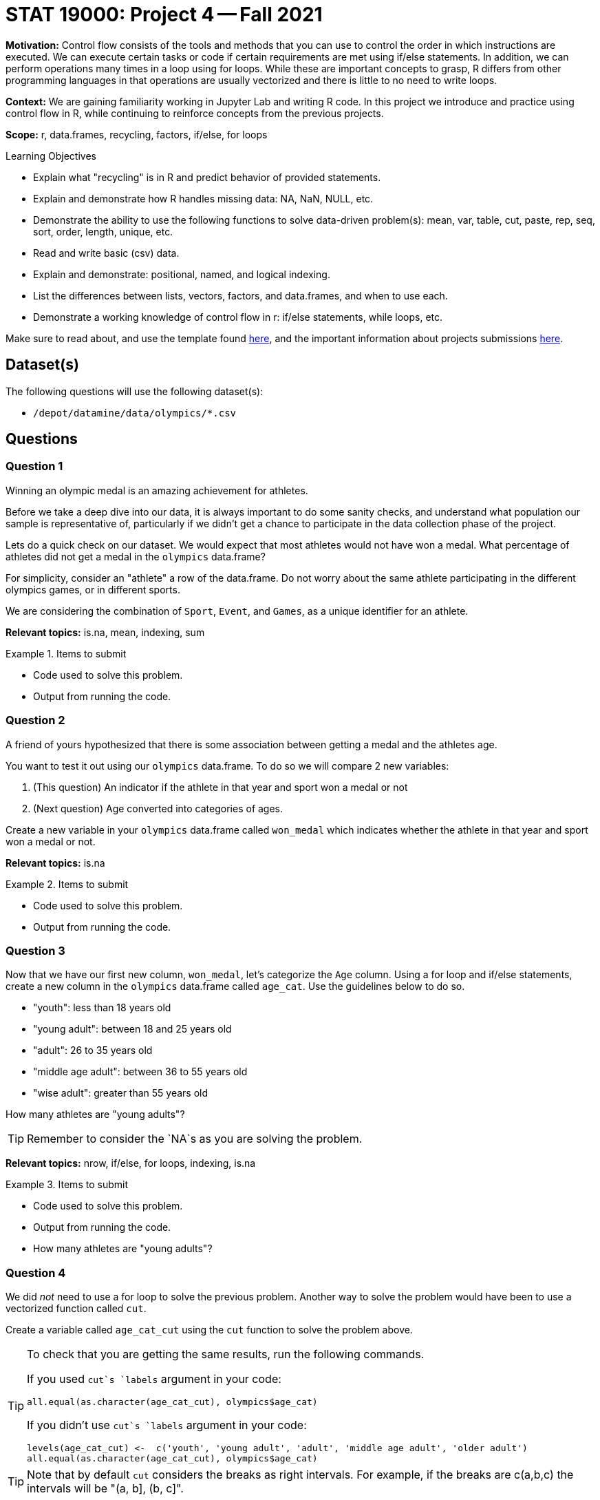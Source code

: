 = STAT 19000: Project 4 -- Fall 2021

**Motivation:** Control flow consists of the tools and methods that you can use to control the order in which instructions are executed. We can execute certain tasks or code if certain requirements are met using if/else statements. In addition, we can perform operations many times in a loop using for loops. While these are important concepts to grasp, R differs from other programming languages in that operations are usually vectorized and there is little to no need to write loops.

**Context:** We are gaining familiarity working in Jupyter Lab and writing R code. In this project we introduce and practice using control flow in R, while continuing to reinforce concepts from the previous projects.

**Scope:** r, data.frames, recycling, factors, if/else, for loops

.Learning Objectives
****
- Explain what "recycling" is in R and predict behavior of provided statements.
- Explain and demonstrate how R handles missing data: NA, NaN, NULL, etc.
- Demonstrate the ability to use the following functions to solve data-driven problem(s): mean, var, table, cut, paste, rep, seq, sort, order, length, unique, etc.
- Read and write basic (csv) data.
- Explain and demonstrate: positional, named, and logical indexing.
- List the differences between lists, vectors, factors, and data.frames, and when to use each.
- Demonstrate a working knowledge of control flow in r: if/else statements, while loops, etc.
****

Make sure to read about, and use the template found xref:templates.adoc[here], and the important information about projects submissions xref:submissions.adoc[here].

== Dataset(s)

The following questions will use the following dataset(s):

- `/depot/datamine/data/olympics/*.csv`

== Questions

=== Question 1

Winning an olympic medal is an amazing achievement for athletes. 

Before we take a deep dive into our data, it is always important to do some sanity checks, and understand what population our sample is representative of, particularly if we didn't get a chance to participate in the data collection phase of the project.

Lets do a quick check on our dataset. We would expect that most athletes would not have won a medal. What percentage of athletes did not get a medal in the `olympics` data.frame? 

For simplicity, consider an "athlete" a row of the data.frame. Do not worry about the same athlete participating in the different olympics games, or in different sports.

We are considering the combination of `Sport`, `Event`, and `Games`, as a unique identifier for an athlete.

**Relevant topics:** is.na, mean, indexing, sum 

.Items to submit
====
- Code used to solve this problem.
- Output from running the code.
====

=== Question 2

A friend of yours hypothesized that there is some association between getting a medal and the athletes age.

You want to test it out using our `olympics` data.frame. To do so we will compare 2 new variables: 

. (This question) An indicator if the athlete in that year and sport won a medal or not
. (Next question) Age converted into categories of ages. 

Create a new variable in your `olympics` data.frame called `won_medal` which indicates whether the athlete in that year and sport won a medal or not.

**Relevant topics:** is.na

.Items to submit
====
- Code used to solve this problem.
- Output from running the code.
====

=== Question 3

Now that we have our first new column, `won_medal`, let's categorize the `Age` column. Using a for loop and if/else statements, create a new column in the `olympics` data.frame called `age_cat`. Use the guidelines below to do so.

- "youth": less than 18 years old
- "young adult": between 18 and 25 years old
- "adult": 26 to 35 years old
- "middle age adult": between 36 to 55 years old
- "wise adult": greater than 55 years old

How many athletes are "young adults"?

[TIP]
====
Remember to consider the `NA`s as you are solving the problem.
====

**Relevant topics:** nrow, if/else, for loops, indexing, is.na

.Items to submit
====
- Code used to solve this problem.
- Output from running the code.
- How many athletes are "young adults"?
====

=== Question 4

We did _not_ need to use a for loop to solve the previous problem. Another way to solve the problem would have been to use a vectorized function called `cut`. 

Create a variable called `age_cat_cut` using the `cut` function to solve the problem above.

[TIP]
====
To check that you are getting the same results, run the following commands.

If you used `cut`s `labels` argument in your code:

[source,r]
----
all.equal(as.character(age_cat_cut), olympics$age_cat)
----

If you didn't use `cut`s `labels` argument in your code:

[source,r]
----
levels(age_cat_cut) <-  c('youth', 'young adult', 'adult', 'middle age adult', 'older adult')
all.equal(as.character(age_cat_cut), olympics$age_cat)
----
====

[TIP]
====
Note that by default `cut` considers the breaks as right intervals. For example, if the breaks are c(a,b,c) the intervals will be "(a, b], (b, c]".
====

[TIP]
====
You can use the argument `labels` in `cut` to label the categories similarly to what we did in question (2). 
====

[NOTE]
====
These past 2 questions do a good job emphasizing the importance of vectorized functions. How long did it take you to run the solution to question (3) vs question (4)? If you find yourself looping through one or more columns one at a time, there is likely a better option.
====

**Relevant topics:** cut

.Items to submit
====
- Code used to solve this problem.
- Output from running the code.
====

=== Question 5

Now that we have the new columns in the `olympics` data.frame, look at the data and write down your conclusions. Is there some association between winning a medal and the athletes age?

There a couple of ways you can look at the data to make your conclusions. You can visualize using plots, using functions like `barplot`, and `pie`. Alternatively, you can use numeric summaries, like a table or table with proportions (`prop.table`). Regardless of the method used, explain your findings, and feel free to get creative!

[NOTE]
====
You do not need to use any special statistical test to make your conclusions. The goal of this question is to explore the data and think logically.
====

[TIP]
====
The argument `margin` may be useful if you use the `prop.table` function.
====

**Relevant topics:** barplot, pie, indexing, table, prop.table, balloonplot 

.Items to submit
====
- Code used to solve this problem.
- Output from running the code.
====

[WARNING]
====
_Please_ make sure to double check that your submission is complete, and contains all of your code and output before submitting. If you are on a spotty internet connection, it is recommended to download your submission after submitting it to make sure what you _think_ you submitted, was what you _actually_ submitted.
====